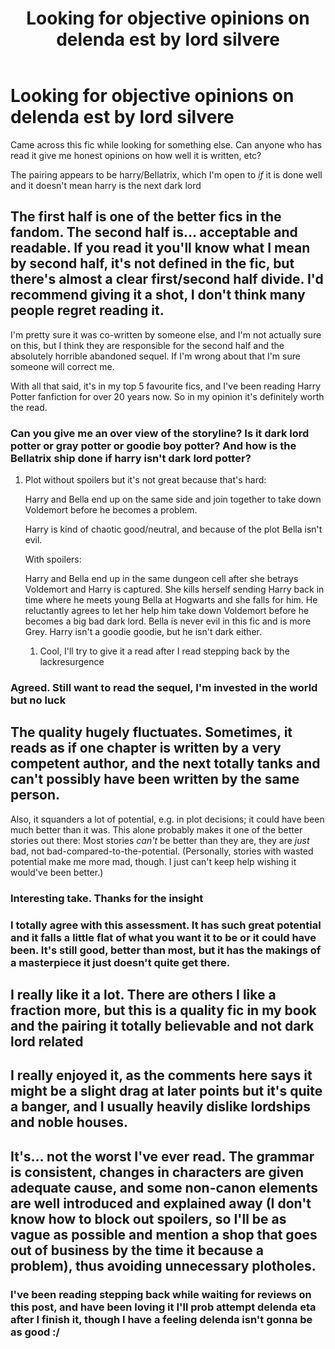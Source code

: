 #+TITLE: Looking for objective opinions on delenda est by lord silvere

* Looking for objective opinions on delenda est by lord silvere
:PROPERTIES:
:Author: CommodorNorrington
:Score: 4
:DateUnix: 1621468637.0
:DateShort: 2021-May-20
:FlairText: Discussion
:END:
Came across this fic while looking for something else. Can anyone who has read it give me honest opinions on how well it is written, etc?

The pairing appears to be harry/Bellatrix, which I'm open to /if/ it is done well and it doesn't mean harry is the next dark lord


** The first half is one of the better fics in the fandom. The second half is... acceptable and readable. If you read it you'll know what I mean by second half, it's not defined in the fic, but there's almost a clear first/second half divide. I'd recommend giving it a shot, I don't think many people regret reading it.

I'm pretty sure it was co-written by someone else, and I'm not actually sure on this, but I think they are responsible for the second half and the absolutely horrible abandoned sequel. If I'm wrong about that I'm sure someone will correct me.

With all that said, it's in my top 5 favourite fics, and I've been reading Harry Potter fanfiction for over 20 years now. So in my opinion it's definitely worth the read.
:PROPERTIES:
:Author: mooseontherum
:Score: 14
:DateUnix: 1621469264.0
:DateShort: 2021-May-20
:END:

*** Can you give me an over view of the storyline? Is it dark lord potter or gray potter or goodie boy potter? And how is the Bellatrix ship done if harry isn't dark lord potter?
:PROPERTIES:
:Author: CommodorNorrington
:Score: 3
:DateUnix: 1621469714.0
:DateShort: 2021-May-20
:END:

**** Plot without spoilers but it's not great because that's hard:

Harry and Bella end up on the same side and join together to take down Voldemort before he becomes a problem.

Harry is kind of chaotic good/neutral, and because of the plot Bella isn't evil.

With spoilers:

Harry and Bella end up in the same dungeon cell after she betrays Voldemort and Harry is captured. She kills herself sending Harry back in time where he meets young Bella at Hogwarts and she falls for him. He reluctantly agrees to let her help him take down Voldemort before he becomes a big bad dark lord. Bella is never evil in this fic and is more Grey. Harry isn't a goodie goodie, but he isn't dark either.
:PROPERTIES:
:Author: mooseontherum
:Score: 6
:DateUnix: 1621470623.0
:DateShort: 2021-May-20
:END:

***** Cool, I'll try to give it a read after I read stepping back by the lackresurgence
:PROPERTIES:
:Author: CommodorNorrington
:Score: 4
:DateUnix: 1621471089.0
:DateShort: 2021-May-20
:END:


*** Agreed. Still want to read the sequel, I'm invested in the world but no luck
:PROPERTIES:
:Author: Ludren
:Score: 1
:DateUnix: 1621514161.0
:DateShort: 2021-May-20
:END:


** The quality hugely fluctuates. Sometimes, it reads as if one chapter is written by a very competent author, and the next totally tanks and can't possibly have been written by the same person.

Also, it squanders a lot of potential, e.g. in plot decisions; it could have been much better than it was. This alone probably makes it one of the better stories out there: Most stories /can't/ be better than they are, they are /just/ bad, not bad-compared-to-the-potential. (Personally, stories with wasted potential make me more mad, though. I just can't keep help wishing it would've been better.)
:PROPERTIES:
:Author: Sescquatch
:Score: 9
:DateUnix: 1621474139.0
:DateShort: 2021-May-20
:END:

*** Interesting take. Thanks for the insight
:PROPERTIES:
:Author: CommodorNorrington
:Score: 1
:DateUnix: 1621474240.0
:DateShort: 2021-May-20
:END:


*** I totally agree with this assessment. It has such great potential and it falls a little flat of what you want it to be or it could have been. It's still good, better than most, but it has the makings of a masterpiece it just doesn't quite get there.
:PROPERTIES:
:Author: mooseontherum
:Score: 1
:DateUnix: 1621483968.0
:DateShort: 2021-May-20
:END:


** I really like it a lot. There are others I like a fraction more, but this is a quality fic in my book and the pairing it totally believable and not dark lord related
:PROPERTIES:
:Author: karigan_g
:Score: 1
:DateUnix: 1621491551.0
:DateShort: 2021-May-20
:END:


** I really enjoyed it, as the comments here says it might be a slight drag at later points but it's quite a banger, and I usually heavily dislike lordships and noble houses.
:PROPERTIES:
:Author: HQMorganstern
:Score: 1
:DateUnix: 1621495810.0
:DateShort: 2021-May-20
:END:


** It's... not the worst I've ever read. The grammar is consistent, changes in characters are given adequate cause, and some non-canon elements are well introduced and explained away (I don't know how to block out spoilers, so I'll be as vague as possible and mention a shop that goes out of business by the time it because a problem), thus avoiding unnecessary plotholes.
:PROPERTIES:
:Author: KevMan18
:Score: 1
:DateUnix: 1621560280.0
:DateShort: 2021-May-21
:END:

*** I've been reading stepping back while waiting for reviews on this post, and have been loving it I'll prob attempt delenda eta after I finish it, though I have a feeling delenda isn't gonna be as good :/
:PROPERTIES:
:Author: CommodorNorrington
:Score: 1
:DateUnix: 1621560502.0
:DateShort: 2021-May-21
:END:
